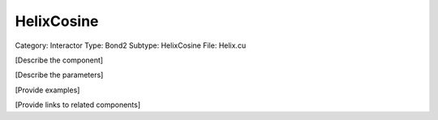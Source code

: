 HelixCosine
------------

Category: Interactor
Type: Bond2
Subtype: HelixCosine
File: Helix.cu

[Describe the component]

[Describe the parameters]

[Provide examples]

[Provide links to related components]